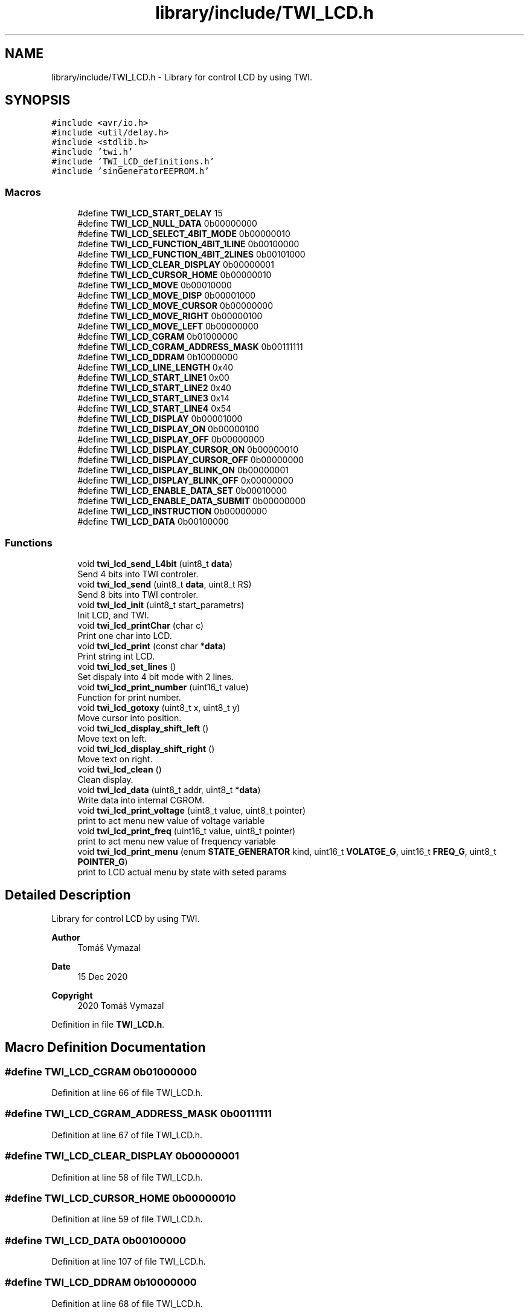 .TH "library/include/TWI_LCD.h" 3 "Tue Dec 15 2020" "Version v1.0" "Waveform generator with R-2R DAC" \" -*- nroff -*-
.ad l
.nh
.SH NAME
library/include/TWI_LCD.h \- Library for control LCD by using TWI\&.  

.SH SYNOPSIS
.br
.PP
\fC#include <avr/io\&.h>\fP
.br
\fC#include <util/delay\&.h>\fP
.br
\fC#include <stdlib\&.h>\fP
.br
\fC#include 'twi\&.h'\fP
.br
\fC#include 'TWI_LCD_definitions\&.h'\fP
.br
\fC#include 'sinGeneratorEEPROM\&.h'\fP
.br

.SS "Macros"

.in +1c
.ti -1c
.RI "#define \fBTWI_LCD_START_DELAY\fP   15"
.br
.ti -1c
.RI "#define \fBTWI_LCD_NULL_DATA\fP   0b00000000"
.br
.ti -1c
.RI "#define \fBTWI_LCD_SELECT_4BIT_MODE\fP   0b00000010"
.br
.ti -1c
.RI "#define \fBTWI_LCD_FUNCTION_4BIT_1LINE\fP   0b00100000"
.br
.ti -1c
.RI "#define \fBTWI_LCD_FUNCTION_4BIT_2LINES\fP   0b00101000"
.br
.ti -1c
.RI "#define \fBTWI_LCD_CLEAR_DISPLAY\fP   0b00000001"
.br
.ti -1c
.RI "#define \fBTWI_LCD_CURSOR_HOME\fP   0b00000010"
.br
.ti -1c
.RI "#define \fBTWI_LCD_MOVE\fP   0b00010000"
.br
.ti -1c
.RI "#define \fBTWI_LCD_MOVE_DISP\fP   0b00001000"
.br
.ti -1c
.RI "#define \fBTWI_LCD_MOVE_CURSOR\fP   0b00000000"
.br
.ti -1c
.RI "#define \fBTWI_LCD_MOVE_RIGHT\fP   0b00000100"
.br
.ti -1c
.RI "#define \fBTWI_LCD_MOVE_LEFT\fP   0b00000000"
.br
.ti -1c
.RI "#define \fBTWI_LCD_CGRAM\fP   0b01000000"
.br
.ti -1c
.RI "#define \fBTWI_LCD_CGRAM_ADDRESS_MASK\fP   0b00111111"
.br
.ti -1c
.RI "#define \fBTWI_LCD_DDRAM\fP   0b10000000"
.br
.ti -1c
.RI "#define \fBTWI_LCD_LINE_LENGTH\fP   0x40"
.br
.ti -1c
.RI "#define \fBTWI_LCD_START_LINE1\fP   0x00"
.br
.ti -1c
.RI "#define \fBTWI_LCD_START_LINE2\fP   0x40"
.br
.ti -1c
.RI "#define \fBTWI_LCD_START_LINE3\fP   0x14"
.br
.ti -1c
.RI "#define \fBTWI_LCD_START_LINE4\fP   0x54"
.br
.ti -1c
.RI "#define \fBTWI_LCD_DISPLAY\fP   0b00001000"
.br
.ti -1c
.RI "#define \fBTWI_LCD_DISPLAY_ON\fP   0b00000100"
.br
.ti -1c
.RI "#define \fBTWI_LCD_DISPLAY_OFF\fP   0b00000000"
.br
.ti -1c
.RI "#define \fBTWI_LCD_DISPLAY_CURSOR_ON\fP   0b00000010"
.br
.ti -1c
.RI "#define \fBTWI_LCD_DISPLAY_CURSOR_OFF\fP   0b00000000"
.br
.ti -1c
.RI "#define \fBTWI_LCD_DISPLAY_BLINK_ON\fP   0b00000001"
.br
.ti -1c
.RI "#define \fBTWI_LCD_DISPLAY_BLINK_OFF\fP   0x00000000"
.br
.ti -1c
.RI "#define \fBTWI_LCD_ENABLE_DATA_SET\fP   0b00010000"
.br
.ti -1c
.RI "#define \fBTWI_LCD_ENABLE_DATA_SUBMIT\fP   0b00000000"
.br
.ti -1c
.RI "#define \fBTWI_LCD_INSTRUCTION\fP   0b00000000"
.br
.ti -1c
.RI "#define \fBTWI_LCD_DATA\fP   0b00100000"
.br
.in -1c
.SS "Functions"

.in +1c
.ti -1c
.RI "void \fBtwi_lcd_send_L4bit\fP (uint8_t \fBdata\fP)"
.br
.RI "Send 4 bits into TWI controler\&. "
.ti -1c
.RI "void \fBtwi_lcd_send\fP (uint8_t \fBdata\fP, uint8_t RS)"
.br
.RI "Send 8 bits into TWI controler\&. "
.ti -1c
.RI "void \fBtwi_lcd_init\fP (uint8_t start_parametrs)"
.br
.RI "Init LCD, and TWI\&. "
.ti -1c
.RI "void \fBtwi_lcd_printChar\fP (char c)"
.br
.RI "Print one char into LCD\&. "
.ti -1c
.RI "void \fBtwi_lcd_print\fP (const char *\fBdata\fP)"
.br
.RI "Print string int LCD\&. "
.ti -1c
.RI "void \fBtwi_lcd_set_lines\fP ()"
.br
.RI "Set dispaly into 4 bit mode with 2 lines\&. "
.ti -1c
.RI "void \fBtwi_lcd_print_number\fP (uint16_t value)"
.br
.RI "Function for print number\&. "
.ti -1c
.RI "void \fBtwi_lcd_gotoxy\fP (uint8_t x, uint8_t y)"
.br
.RI "Move cursor into position\&. "
.ti -1c
.RI "void \fBtwi_lcd_display_shift_left\fP ()"
.br
.RI "Move text on left\&. "
.ti -1c
.RI "void \fBtwi_lcd_display_shift_right\fP ()"
.br
.RI "Move text on right\&. "
.ti -1c
.RI "void \fBtwi_lcd_clean\fP ()"
.br
.RI "Clean display\&. "
.ti -1c
.RI "void \fBtwi_lcd_data\fP (uint8_t addr, uint8_t *\fBdata\fP)"
.br
.RI "Write data into internal CGROM\&. "
.ti -1c
.RI "void \fBtwi_lcd_print_voltage\fP (uint8_t value, uint8_t pointer)"
.br
.RI "print to act menu new value of voltage variable "
.ti -1c
.RI "void \fBtwi_lcd_print_freq\fP (uint16_t value, uint8_t pointer)"
.br
.RI "print to act menu new value of frequency variable "
.ti -1c
.RI "void \fBtwi_lcd_print_menu\fP (enum \fBSTATE_GENERATOR\fP kind, uint16_t \fBVOLATGE_G\fP, uint16_t \fBFREQ_G\fP, uint8_t \fBPOINTER_G\fP)"
.br
.RI "print to LCD actual menu by state with seted params "
.in -1c
.SH "Detailed Description"
.PP 
Library for control LCD by using TWI\&. 


.PP
\fBAuthor\fP
.RS 4
Tomáš Vymazal 
.RE
.PP
\fBDate\fP
.RS 4
15 Dec 2020 
.RE
.PP
\fBCopyright\fP
.RS 4
2020 Tomáš Vymazal 
.RE
.PP

.PP
Definition in file \fBTWI_LCD\&.h\fP\&.
.SH "Macro Definition Documentation"
.PP 
.SS "#define TWI_LCD_CGRAM   0b01000000"

.PP
Definition at line 66 of file TWI_LCD\&.h\&.
.SS "#define TWI_LCD_CGRAM_ADDRESS_MASK   0b00111111"

.PP
Definition at line 67 of file TWI_LCD\&.h\&.
.SS "#define TWI_LCD_CLEAR_DISPLAY   0b00000001"

.PP
Definition at line 58 of file TWI_LCD\&.h\&.
.SS "#define TWI_LCD_CURSOR_HOME   0b00000010"

.PP
Definition at line 59 of file TWI_LCD\&.h\&.
.SS "#define TWI_LCD_DATA   0b00100000"

.PP
Definition at line 107 of file TWI_LCD\&.h\&.
.SS "#define TWI_LCD_DDRAM   0b10000000"

.PP
Definition at line 68 of file TWI_LCD\&.h\&.
.SS "#define TWI_LCD_DISPLAY   0b00001000"

.PP
Definition at line 89 of file TWI_LCD\&.h\&.
.SS "#define TWI_LCD_DISPLAY_BLINK_OFF   0x00000000"

.PP
Definition at line 95 of file TWI_LCD\&.h\&.
.SS "#define TWI_LCD_DISPLAY_BLINK_ON   0b00000001"

.PP
Definition at line 94 of file TWI_LCD\&.h\&.
.SS "#define TWI_LCD_DISPLAY_CURSOR_OFF   0b00000000"

.PP
Definition at line 93 of file TWI_LCD\&.h\&.
.SS "#define TWI_LCD_DISPLAY_CURSOR_ON   0b00000010"

.PP
Definition at line 92 of file TWI_LCD\&.h\&.
.SS "#define TWI_LCD_DISPLAY_OFF   0b00000000"

.PP
Definition at line 91 of file TWI_LCD\&.h\&.
.SS "#define TWI_LCD_DISPLAY_ON   0b00000100"

.PP
Definition at line 90 of file TWI_LCD\&.h\&.
.SS "#define TWI_LCD_ENABLE_DATA_SET   0b00010000"

.PP
Definition at line 103 of file TWI_LCD\&.h\&.
.SS "#define TWI_LCD_ENABLE_DATA_SUBMIT   0b00000000"

.PP
Definition at line 104 of file TWI_LCD\&.h\&.
.SS "#define TWI_LCD_FUNCTION_4BIT_1LINE   0b00100000"

.PP
Definition at line 48 of file TWI_LCD\&.h\&.
.SS "#define TWI_LCD_FUNCTION_4BIT_2LINES   0b00101000"

.PP
Definition at line 49 of file TWI_LCD\&.h\&.
.SS "#define TWI_LCD_INSTRUCTION   0b00000000"

.PP
Definition at line 106 of file TWI_LCD\&.h\&.
.SS "#define TWI_LCD_LINE_LENGTH   0x40"

.PP
Definition at line 76 of file TWI_LCD\&.h\&.
.SS "#define TWI_LCD_MOVE   0b00010000"

.PP
Definition at line 61 of file TWI_LCD\&.h\&.
.SS "#define TWI_LCD_MOVE_CURSOR   0b00000000"

.PP
Definition at line 63 of file TWI_LCD\&.h\&.
.SS "#define TWI_LCD_MOVE_DISP   0b00001000"

.PP
Definition at line 62 of file TWI_LCD\&.h\&.
.SS "#define TWI_LCD_MOVE_LEFT   0b00000000"

.PP
Definition at line 65 of file TWI_LCD\&.h\&.
.SS "#define TWI_LCD_MOVE_RIGHT   0b00000100"

.PP
Definition at line 64 of file TWI_LCD\&.h\&.
.SS "#define TWI_LCD_NULL_DATA   0b00000000"

.PP
Definition at line 46 of file TWI_LCD\&.h\&.
.SS "#define TWI_LCD_SELECT_4BIT_MODE   0b00000010"

.PP
Definition at line 47 of file TWI_LCD\&.h\&.
.SS "#define TWI_LCD_START_DELAY   15"
Delay in ms on start function init 
.PP
Definition at line 36 of file TWI_LCD\&.h\&.
.SS "#define TWI_LCD_START_LINE1   0x00"

.PP
Definition at line 77 of file TWI_LCD\&.h\&.
.SS "#define TWI_LCD_START_LINE2   0x40"

.PP
Definition at line 78 of file TWI_LCD\&.h\&.
.SS "#define TWI_LCD_START_LINE3   0x14"

.PP
Definition at line 79 of file TWI_LCD\&.h\&.
.SS "#define TWI_LCD_START_LINE4   0x54"

.PP
Definition at line 80 of file TWI_LCD\&.h\&.
.SH "Function Documentation"
.PP 
.SS "void twi_lcd_clean ()"

.PP
Clean display\&. Clean all LCD and go to home 
.PP
Definition at line 206 of file TWI_LCD\&.c\&.
.SS "void twi_lcd_data (uint8_t addr, uint8_t * data)"

.PP
Write data into internal CGROM\&. 
.PP
\fBParameters\fP
.RS 4
\fIuint8_t\fP addr address into CGROM 
.br
\fIuint8_t*\fP data matrix of data lenght of 8 
.RE
.PP

.PP
Definition at line 211 of file TWI_LCD\&.c\&.
.SS "void twi_lcd_display_shift_left ()"

.PP
Move text on left\&. move all chars into left 
.PP
Definition at line 196 of file TWI_LCD\&.c\&.
.SS "void twi_lcd_display_shift_right ()"

.PP
Move text on right\&. move all chars into right 
.PP
Definition at line 201 of file TWI_LCD\&.c\&.
.SS "void twi_lcd_gotoxy (uint8_t x, uint8_t y)"

.PP
Move cursor into position\&. 
.PP
\fBParameters\fP
.RS 4
\fIuint8_t\fP x vertical value 
.br
\fIuint8_t\fP y horizontal value 
.RE
.PP

.PP
Definition at line 169 of file TWI_LCD\&.c\&.
.SS "void twi_lcd_init (uint8_t start_parametrs)"

.PP
Init LCD, and TWI\&. 
.PP
\fBParameters\fP
.RS 4
\fIuint8_t\fP star_parametrs mask of start condition  start_parametrs = TWI_LCD_DISPLAY_ON | TWI_LCD_DISPLAY_BLINK_ON \&.\&.\&. 
.RE
.PP

.PP
Definition at line 149 of file TWI_LCD\&.c\&.
.SS "void twi_lcd_print (const char * data)"

.PP
Print string int LCD\&. 
.PP
\fBParameters\fP
.RS 4
\fIconst\fP char* data String value to print  intput must be string or list of chars witch ends with '\\0' 
.RE
.PP

.PP
Definition at line 116 of file TWI_LCD\&.c\&.
.SS "void twi_lcd_print_freq (uint16_t value, uint8_t pointer)"

.PP
print to act menu new value of frequency variable 
.PP
\fBParameters\fP
.RS 4
\fIuint16_t\fP value global value of setted frequency 
.br
\fIuint8_t\fP pointer global value 0, 1, wiht define selected variable in menu  called only if global frequency had been changed 
.RE
.PP

.PP
Definition at line 43 of file TWI_LCD\&.c\&.
.SS "void twi_lcd_print_menu (enum \fBSTATE_GENERATOR\fP kind, uint16_t VOLATGE_G, uint16_t FREQ_G, uint8_t POINTER_G)"

.PP
print to LCD actual menu by state with seted params 
.PP
\fBParameters\fP
.RS 4
\fIenum\fP STATE_GENERATOR kind actual state 
.br
\fIuint16_t\fP VOLATGE_G global value of setted max voltage 
.br
\fIuint16_t\fP FREQ_G global value of setted frequency 
.br
\fIuint8_t\fP POINTER_G global value 0, 1, wiht define selected variable in menu  called only if state had been changed 
.RE
.PP

.PP
Definition at line 58 of file TWI_LCD\&.c\&.
.SS "void twi_lcd_print_number (uint16_t value)"

.PP
Function for print number\&. 
.PP
\fBParameters\fP
.RS 4
\fIuint16_t\fP value value to print  unsigned discreet value 
.RE
.PP

.PP
Definition at line 103 of file TWI_LCD\&.c\&.
.SS "void twi_lcd_print_voltage (uint8_t value, uint8_t pointer)"

.PP
print to act menu new value of voltage variable 
.PP
\fBParameters\fP
.RS 4
\fIuint16_t\fP value global value of setted max voltage 
.br
\fIuint8_t\fP pointer global value 0, 1, wiht define selected variable in menu  called only if global voltage had been changed 
.RE
.PP

.PP
Definition at line 17 of file TWI_LCD\&.c\&.
.SS "void twi_lcd_printChar (char c)"

.PP
Print one char into LCD\&. 
.PP
\fBParameters\fP
.RS 4
\fIchar\fP c value to print  value of char must be from 33 to 127, for regular europe chars 
.RE
.PP

.PP
Definition at line 111 of file TWI_LCD\&.c\&.
.SS "void twi_lcd_send (uint8_t data, uint8_t RS)"

.PP
Send 8 bits into TWI controler\&. 
.PP
\fBParameters\fP
.RS 4
\fIuint8_t\fP data send 8 bit into TWI 
.br
\fIuint8_t\fP RS send RS bit value into TWI 
.RE
.PP

.PP
Definition at line 138 of file TWI_LCD\&.c\&.
.SS "void twi_lcd_send_L4bit (uint8_t data)"

.PP
Send 4 bits into TWI controler\&. 
.PP
\fBParameters\fP
.RS 4
\fIuint8_t\fP data send 4 LAST bit into TWI 
.RE
.PP

.PP
Definition at line 125 of file TWI_LCD\&.c\&.
.SS "void twi_lcd_set_lines ()"

.PP
Set dispaly into 4 bit mode with 2 lines\&. Called in intit function 
.PP
Definition at line 164 of file TWI_LCD\&.c\&.
.SH "Author"
.PP 
Generated automatically by Doxygen for Waveform generator with R-2R DAC from the source code\&.
